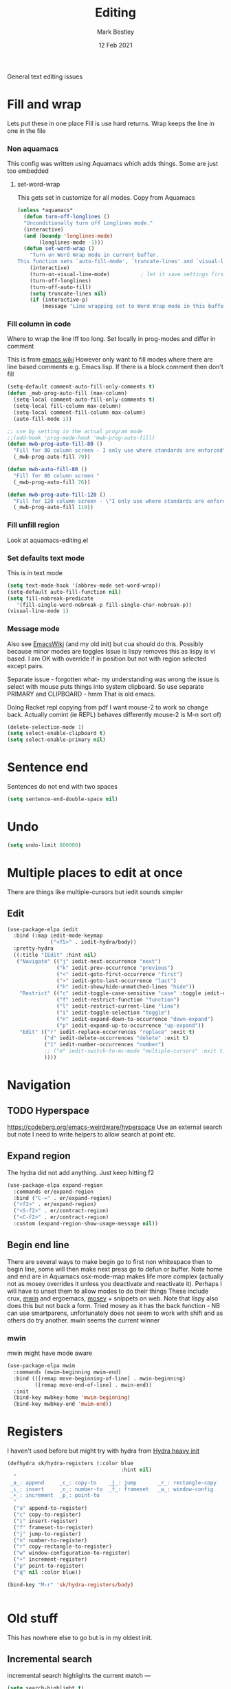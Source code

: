 #+TITLE:  Editing
#+AUTHOR: Mark Bestley
#+DATE:   12 Feb 2021
#+PROPERTY:header-args :cache yes :tangle yes :comments noweb
#+STARTUP: overview

General text editing issues

* Fill and wrap
:PROPERTIES:
:ID:       org_2020-12-05+00-00:7B38E572-7C2E-4BC1-B03E-FD4E4396CB6E
:END:
Lets put these in one place
Fill is use hard returns. Wrap keeps the line in one in the file
*** Non aquamacs
:PROPERTIES:
:ID:       org_mark_2020-10-01T11-27-32+01-00_mini12.local:E9328D54-1280-43B6-9DA6-D921C7A3AFF9
:END:
This config was written using Aquamacs which adds things.
Some are just too embedded
**** set-word-wrap
:PROPERTIES:
:ID:       org_mark_2020-10-01T11-27-32+01-00_mini12.local:9DB3DB85-AFC6-483E-8D3D-AB11217FB071
:END:
This gets set in customize for all modes. Copy from Aquamacs
#+NAME: org_mark_2020-10-01T11-27-32+01-00_mini12.local_0DFCC3B0-BDFE-4A98-87D3-46866915E99E
#+begin_src emacs-lisp
(unless *aquamacs*
  (defun turn-off-longlines ()
  "Unconditionally turn off Longlines mode."
  (interactive)
  (and (boundp 'longlines-mode)
       (longlines-mode -1)))
  (defun set-word-wrap ()
    "Turn on Word Wrap mode in current buffer.
This function sets `auto-fill-mode', `truncate-lines' and `visual-line-mode'."
    (interactive)
    (turn-on-visual-line-mode)          ; let it save settings first
    (turn-off-longlines)
    (turn-off-auto-fill)
    (setq truncate-lines nil)
    (if (interactive-p)
        (message "Line wrapping set to Word Wrap mode in this buffer."))))
#+end_src

*** Fill column in code
:PROPERTIES:
:ID:       org_mark_2020-02-24T14-59-33+00-00_mini12.local:573326D1-BD3B-4F5B-A721-E49A096DE72B
:END:
Where to wrap the line iff too long. Set locally in prog-modes and differ in comment

This is from [[https://www.emacswiki.org/emacs/AutoFillMode][emacs wiki]]
However only want to fill modes where there are line based comments e.g. Emacs lisp. If there is a block comment then don't fill
#+NAME: org_mark_2020-01-24T17-28-10+00-00_mini12_9B7EA331-7A72-4DCE-9798-9D3B378A8C1B
#+begin_src emacs-lisp
(setq-default comment-auto-fill-only-comments t)
(defun _mwb-prog-auto-fill (max-column)
  (setq-local comment-auto-fill-only-comments t)
  (setq-local fill-column max-column)
  (setq-local comment-fill-column max-column)
  (auto-fill-mode 1))

;; use by setting in the actual program mode
;;(add-hook 'prog-mode-hook 'mwb-prog-auto-fill)
(defun mwb-prog-auto-fill-80 ()
  "Fill for 80 column screen - I only use where standards are enforced"
  (_mwb-prog-auto-fill 79))

(defun mwb-auto-fill-80 ()
  "Fill for 80 column screen "
  (_mwb-prog-auto-fill 76))

(defun mwb-prog-auto-fill-120 ()
  "Fill for 120 column screen - \"I only use where standards are enforced\"s to be my current screen"
  (_mwb-prog-auto-fill 119))
#+end_src

*** Fill unfill region
:PROPERTIES:
:ID:       org_2020-12-05+00-00:294E3107-DC95-404D-B72F-9EDC09C6F4C8
:END:
Look at aquamacs-editing.el

*** Set defaults text mode
:PROPERTIES:
:ID:       org_2020-12-05+00-00:A67E0CAF-C655-434D-A9EE-99510387828D
:END:
This is in text mode
#+NAME: org_2020-12-05+00-00_A13E1BED-9FD1-4F87-91FA-B180A313487C
#+begin_src emacs-lisp
(setq text-mode-hook '(abbrev-mode set-word-wrap))
(setq-default auto-fill-function nil)
(setq fill-nobreak-predicate
   '(fill-single-word-nobreak-p fill-single-char-nobreak-p))
(visual-line-mode 1)
#+end_src

*** Message mode
:PROPERTIES:
:ID:       org_mark_mini20.local:20210213T120515.517115
:END:
:PROPERTIES:
:ID:       org_mark_mini20.local:20210212T194748.541737
:END:s
Well if text only want to fill if HTML then don't

End up setting refill-mode - on a key f19-f

* Delete if selected
:PROPERTIES:
:ID:       org_mark_2020-01-23T20-40-42+00-00_mini12:1093B961-57F6-4B74-9CCD-F155EEDA2E87
:END:
Also see [[https://www.emacswiki.org/emacs/DeleteSelectionMode][EmacsWiki]] (and my old init) but cua should do this. Possibly because minor modes are toggles
Issue is lispy removes this as lispy is vi based. I am OK with override if in position but not with region selected except pairs.

Separate issue - forgotten what-  my understanding was wrong the issue is select with mouse puts things into system clipboard.
So use separate PRIMARY and CLIPBOARD - hmm That is old emacs.

Doing Racket repl copying from pdf I want mouse-2 to work so change back. Actually comint (ie REPL) behaves differently mouse-2 is M-n sort of)

#+NAME: org_mark_2020-01-23T20-40-42+00-00_mini12_D91D1B0C-20B5-4AEF-8E53-7056B6CE706F
#+begin_src emacs-lisp
(delete-selection-mode 1)
(setq select-enable-clipboard t)
(setq select-enable-primary nil)
#+end_src

* Sentence end
:PROPERTIES:
:ID:       org_mark_mini20.local:20220610T204152.282217
:END:
Sentences do not end with two spaces
#+NAME: org_mark_mini20.local_20220610T204152.261035
#+begin_src emacs-lisp
(setq sentence-end-double-space nil)
#+end_src
* Undo
:PROPERTIES:
:ID:       org_2020-12-06+00-00:BB0C42D6-AA66-4E9F-8F30-E30F9DA016FB
:END:
#+NAME: org_2020-12-06+00-00_D742B5F4-E383-4802-B407-EED83363E7D4
#+begin_src emacs-lisp
(setq undo-limit 800000)
#+end_src

* Multiple places to edit at once
:PROPERTIES:
:ID:       org_mark_mini20.local:20220610T162031.078447
:END:
There are things like multiple-cursors but iedit sounds simpler
** Edit
:PROPERTIES:
:ID:       org_mark_mini20.local:20210708T102755.604371
:END:
#+NAME: org_mark_mini20.local_20210708T102755.576131
#+begin_src emacs-lisp
(use-package-elpa iedit
  :bind (:map iedit-mode-keymap
			  ("<f5>" . iedit-hydra/body))
  :pretty-hydra
  ((:title "IEdit" :hint nil)
   ("Navigate" (("j" iedit-next-occurrence "next")
				("k" iedit-prev-occurrence "previous")
				("<" iedit-goto-first-occurrence "first")
				(">" iedit-goto-last-occurrence "last")
				("h" iedit-show/hide-unmatched-lines "hide"))
	"Restrict" (("c" iedit-toggle-case-sensitive "case" :toggle iedit-case-sensitive)
				("f" iedit-restrict-function "function")
				("l" iedit-restrict-current-line "line")
				("i" iedit-toggle-selection "toggle")
				("n" iedit-expand-down-to-occurrence "down-expand")
				("p" iedit-expand-up-to-occurrence "up-expand"))
	"Edit" (("r" iedit-replace-occurrences "replace" :exit t)
			("d" iedit-delete-occurrences "delete" :exit t)
			("1" iedit-number-occurrences "number")
			;; ("m" iedit-switch-to-mc-mode "multiple-cursors" :exit t)
			))))
#+end_src

* Navigation
:PROPERTIES:
:ID:       org_mark_2020-01-23T20-40-42+00-00_mini12:BE5A6CDF-F170-4698-B347-4B501EE71EB5
:END:

** TODO Hyperspace
:PROPERTIES:
:ID:       org_mark_mini20.local:20220804T094921.792192
:END:
https://codeberg.org/emacs-weirdware/hyperspace
Use an external search but note I need to write helpers to allow search at point etc.
** Expand region
:PROPERTIES:
:ID:       org_mark_2020-01-23T20-40-42+00-00_mini12:CF24C2F4-0089-45C0-A3CE-72AAFBE47D97
:END:
The hydra did not add anything. Just keep hitting f2
#+NAME: org_mark_2020-01-23T20-40-42+00-00_mini12_95AB0DCA-FC55-45BB-A888-847322BD6CA0
#+begin_src emacs-lisp
(use-package-elpa expand-region
  :commands er/expand-region
  :bind ("C-=" . er/expand-region)
  ("<f2>" . er/expand-region)
  ("<S-f2>" . er/contract-region)
  ("<C-f2>" . er/contract-region)
  :custom (expand-region-show-usage-message nil))
#+end_src
** Begin end line
:PROPERTIES:
:ID:       org_mark_2020-01-23T20-40-42+00-00_mini12:79C47FC8-B71F-40B4-84F3-DB78319B9E33
:END:
There are several ways to make begin go to first non whitespace  then to begin line, some will then make next press go to defun or buffer.
Note home and end are in Aquamacs osx-mode-map makes life more complex (actually not as mosey overrides it unless you deactivate and reactivate it). Perhaps I will have to unset them to allow modes to do their things These include crux, [[https://github.com/alezost/mwim.el][mwin]] and ergoemacs,  [[https://github.com/alphapapa/mosey.el][mosey]] + snippets on web.
Note that lispy also does this but not back a form.
Tried mosey as it has the back function - NB can use smartparens, unfortunately does not seem to work with shift and as others do try another.
mwin seems the current winner
*** mwin
:PROPERTIES:
:ID:       org_mark_2020-01-23T20-40-42+00-00_mini12:73B44400-98DA-4212-B923-8DC1AF3E360A
:END:
mwin might have mode aware
#+NAME: org_mark_2020-01-23T20-40-42+00-00_mini12_DBEC557B-9FAB-458C-AACF-C315E3DCB0FB
#+begin_src emacs-lisp
(use-package-elpa mwim
  :commands (mwim-beginning mwim-end)
  :bind (([remap move-beginning-of-line] . mwin-beginning)
         ([remap move-end-of-line] . mwin-end))
  :init
  (bind-key mwbkey-home 'mwim-beginning)
  (bind-key mwbkey-end 'mwim-end))
#+end_src
* Registers
:PROPERTIES:
:ID:       org_mark_2020-01-23T20-40-42+00-00_mini12:BB78D792-D0B1-443F-80B7-9633B1AD3B09
:END:
I haven't used before but might try with hydra from [[https://sriramkswamy.github.io/dotemacs/#orgheadline245][Hydra heavy init]]
#+NAME: org_mark_2020-01-23T20-40-42+00-00_mini12_E6AD754D-191C-4314-B178-A976FFCA0A45
#+begin_src emacs-lisp
(defhydra sk/hydra-registers (:color blue
									 :hint nil)
  "
 _a_: append     _c_: copy-to    _j_: jump       _r_: rectangle-copy   _q_: quit
 _i_: insert     _n_: number-to  _f_: frameset   _w_: window-config
 _+_: increment  _p_: point-to
  "
  ("a" append-to-register)
  ("c" copy-to-register)
  ("i" insert-register)
  ("f" frameset-to-register)
  ("j" jump-to-register)
  ("n" number-to-register)
  ("r" copy-rectangle-to-register)
  ("w" window-configuration-to-register)
  ("+" increment-register)
  ("p" point-to-register)
  ("q" nil :color blue))

(bind-key "M-r" 'sk/hydra-registers/body)


#+end_src
* Old stuff
:PROPERTIES:
:ID:       org_mark_mini20.local:20220610T193741.457001
:END:
This has nowhere else to go but is in my oldest init.
** Incremental search
:PROPERTIES:
:ID:       org_mark_mini20.local:20220610T193741.455096
:END:
incremental search highlights the current match ---
#+NAME: org_mark_mini20.local_20220610T193741.437826
#+begin_src emacs-lisp
(setq search-highlight t)
#+end_src
** Query-replace highlight
:PROPERTIES:
:ID:       org_mark_mini20.local:20220610T193741.452314
:END:
highlight words during query replacement ---
#+NAME: org_mark_mini20.local_20220610T193741.441095
#+begin_src emacs-lisp
(setq query-replace-highlight t)
#+end_src
** Kill whole line
:PROPERTIES:
:ID:       org_mark_mini20.local:20220610T204152.279456
:END:
kill-line at start of line kills the whole line.
#+NAME: org_mark_mini20.local_20220610T204152.265929
#+begin_src emacs-lisp
(setq kill-whole-line t)
#+end_src
** Move over end of line
:PROPERTIES:
:ID:       org_mark_mini20.local:20220610T204543.108982
:END:
Vertical motion starting at end of line keeps to ends of lines.
#+NAME: org_mark_mini20.local_20220610T204543.093036
#+begin_src emacs-lisp
(setq track-eol t)
#+end_src
